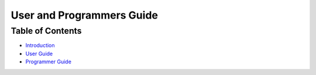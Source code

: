 ============================
 User and Programmers Guide
============================

Table of Contents
=================

- `Introduction <index.rst#introduction>`_
- `User Guide <index.rst#user-guide>`_
- `Programmer Guide <index.rst#programmer-guide>`_
